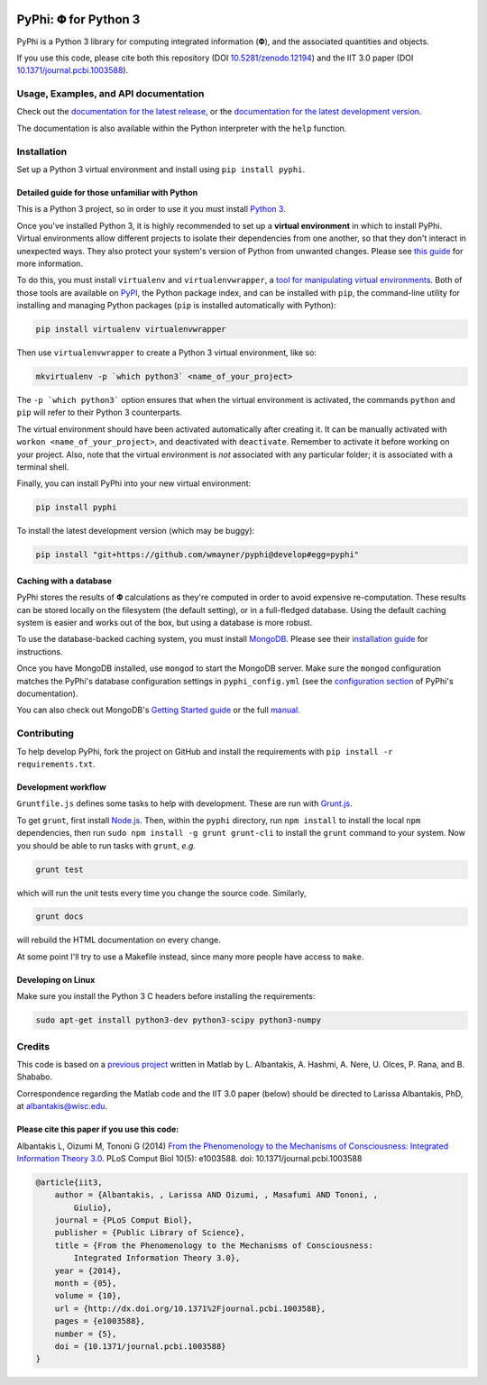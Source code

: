 .. Zenodo DOI badge
.. image:: https://zenodo.org/badge/4651/wmayner/pyphi.png 
    :target: http://dx.doi.org/10.5281/zenodo.12194
.. Travis build badge
.. image:: http://img.shields.io/travis/wmayner/pyphi/develop.svg
    :target: https://travis-ci.org/wmayner/pyphi
.. Coveralls.io badge
.. image:: http://img.shields.io/coveralls/wmayner/pyphi/develop.svg
    :target: https://coveralls.io/r/wmayner/pyphi?branch=develop

*************************
PyPhi: |phi| for Python 3
*************************

PyPhi is a Python 3 library for computing integrated information (|phi|), and
the associated quantities and objects.

If you use this code, please cite both this repository (DOI
`10.5281/zenodo.12194 <http://dx.doi.org/10.5281/zenodo.12194>`_) and the IIT
3.0 paper (DOI `10.1371/journal.pcbi.1003588
<http://dx.doi.org/10.1371/journal.pcbi.1003588>`_).


Usage, Examples, and API documentation
~~~~~~~~~~~~~~~~~~~~~~~~~~~~~~~~~~~~~~

Check out the `documentation for the latest release
<https://pythonhosted.org/pyphi>`_, or the `documentation for the latest
development version <https://wmayner.github.io/pyphi>`_.

The documentation is also available within the Python interpreter with the
``help`` function.


Installation
~~~~~~~~~~~~

Set up a Python 3 virtual environment and install using ``pip install pyphi``.


Detailed guide for those unfamiliar with Python
```````````````````````````````````````````````

This is a Python 3 project, so in order to use it you must install `Python
3 <https://www.python.org/downloads/>`_.

Once you've installed Python 3, it is highly recommended to set up a **virtual
environment** in which to install PyPhi. Virtual environments allow different
projects to isolate their dependencies from one another, so that they don't
interact in unexpected ways. They also protect your system's version of Python
from unwanted changes. Please see `this guide
<http://docs.python-guide.org/en/latest/dev/virtualenvs/>`_ for more
information.

To do this, you must install ``virtualenv`` and ``virtualenvwrapper``, a `tool
for manipulating virtual environments
<http://virtualenvwrapper.readthedocs.org/en/latest/>`_. Both of those tools
are available on `PyPI <https://pypi.python.org/pypi>`_, the Python package
index, and can be installed with ``pip``, the command-line utility for
installing and managing Python packages (``pip`` is installed automatically
with Python):

.. code:: bash

    pip install virtualenv virtualenvwrapper

Then use ``virtualenvwrapper`` to create a Python 3 virtual environment, like
so:

.. code:: bash

    mkvirtualenv -p `which python3` <name_of_your_project>

The ``-p `which python3``` option ensures that when the virtual environment is
activated, the commands ``python`` and ``pip`` will refer to their Python 3
counterparts.

The virtual environment should have been activated automatically after creating
it. It can be manually activated with ``workon <name_of_your_project>``, and
deactivated with ``deactivate``. Remember to activate it before working on your
project. Also, note that the virtual environment is *not* associated with any
particular folder; it is associated with a terminal shell.

Finally, you can install PyPhi into your new virtual environment:

.. code:: bash

    pip install pyphi

To install the latest development version (which may be buggy):

.. code:: bash

    pip install "git+https://github.com/wmayner/pyphi@develop#egg=pyphi"


Caching with a database
```````````````````````
PyPhi stores the results of |Phi| calculations as they're computed in order to
avoid expensive re-computation. These results can be stored locally on the
filesystem (the default setting), or in a full-fledged database. Using the
default caching system is easier and works out of the box, but using a database
is more robust.

To use the database-backed caching system, you must install `MongoDB
<http://www.mongodb.org/>`_. Please see their `installation guide
<http://docs.mongodb.org/manual/installation/>`_ for instructions.

Once you have MongoDB installed, use ``mongod`` to start the MongoDB server.
Make sure the ``mongod`` configuration matches the PyPhi's database
configuration settings in ``pyphi_config.yml`` (see the `configuration section
<https://pythonhosted.org/pyphi/index.html#configuration>`_ of PyPhi's
documentation).

You can also check out MongoDB's `Getting Started guide
<http://docs.mongodb.org/manual/tutorial/getting-started/>`_ or the full
`manual <http://docs.mongodb.org/manual/>`_.


Contributing
~~~~~~~~~~~~

To help develop PyPhi, fork the project on GitHub and install the requirements
with ``pip install -r requirements.txt``.

Development workflow
````````````````````

``Gruntfile.js`` defines some tasks to help with development. These are run
with `Grunt.js <http:gruntjs.com>`_.

To get ``grunt``, first install `Node.js <http://nodejs.org/>`_. Then, within
the ``pyphi`` directory, run ``npm install`` to install the local ``npm``
dependencies, then run ``sudo npm install -g grunt grunt-cli`` to install the
``grunt`` command to your system. Now you should be able to run tasks with
``grunt``, *e.g.*

.. code:: bash

    grunt test

which will run the unit tests every time you change the source code. Similarly,

.. code:: bash

    grunt docs

will rebuild the HTML documentation on every change.

At some point I'll try to use a Makefile instead, since many more people have
access to ``make``.

Developing on Linux
```````````````````

Make sure you install the Python 3 C headers before installing the
requirements:

.. code:: bash

    sudo apt-get install python3-dev python3-scipy python3-numpy


Credits
~~~~~~~

This code is based on a `previous project <https://github.com/albantakis/iit>`_
written in Matlab by L. Albantakis, A. Hashmi, A. Nere, U. Olces, P. Rana, and
B. Shababo.

Correspondence regarding the Matlab code and the IIT 3.0 paper (below) should
be directed to Larissa Albantakis, PhD, at `albantakis@wisc.edu
<mailto:albantakis@wisc.edu>`_.


Please cite this paper if you use this code:
````````````````````````````````````````````

Albantakis L, Oizumi M, Tononi G (2014) `From the Phenomenology to the
Mechanisms of Consciousness: Integrated Information Theory 3.0
<http://www.ploscompbiol.org/article/info%3Adoi%2F10.1371%2Fjournal.pcbi.1003588>`_.
PLoS Comput Biol 10(5): e1003588. doi: 10.1371/journal.pcbi.1003588


.. code:: latex

    @article{iit3,
        author = {Albantakis, , Larissa AND Oizumi, , Masafumi AND Tononi, ,
            Giulio},
        journal = {PLoS Comput Biol},
        publisher = {Public Library of Science},
        title = {From the Phenomenology to the Mechanisms of Consciousness:
            Integrated Information Theory 3.0},
        year = {2014},
        month = {05},
        volume = {10},
        url = {http://dx.doi.org/10.1371%2Fjournal.pcbi.1003588},
        pages = {e1003588},
        number = {5},
        doi = {10.1371/journal.pcbi.1003588}
    }


.. |phi| unicode:: U+1D6BD .. mathematical bold capital phi
.. |small_phi| unicode:: U+1D6D7 .. mathematical bold phi
